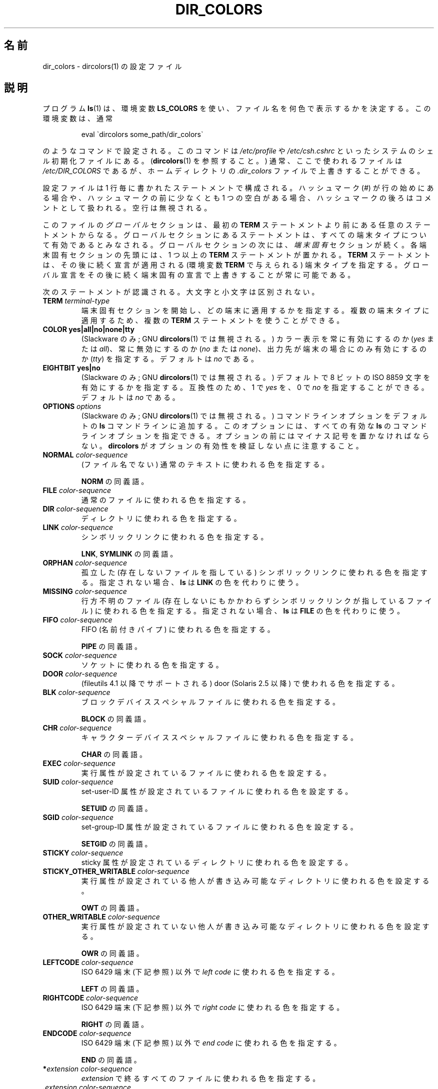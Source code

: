 .\" manpage for /etc/dir_colors, config file for dircolors(1)
.\" extracted from color-ls 3.12.0.3 dircolors(1) manpage
.\"
.\" %%%LICENSE_START(LDPv1)
.\" This file may be copied under the conditions described
.\" in the LDP GENERAL PUBLIC LICENSE, Version 1, September 1998
.\" that should have been distributed together with this file.
.\" %%%LICENSE_END
.\"
.\" Modified Sat Dec 22 22:25:33 2001 by Martin Schulze <joey@infodrom.org>
.\"
.\"*******************************************************************
.\"
.\" This file was generated with po4a. Translate the source file.
.\"
.\"*******************************************************************
.\"
.\" Japanese Version Copyright (c) 2000-2002 Yuichi SATO
.\"         all rights reserved.
.\" Translated Tue Jul  4 18:44:50 JST 2000
.\"         by Yuichi SATO <sato@complex.eng.hokudai.ac.jp>
.\" Updated & Modified Tue Apr 24 21:49:43 JST 2001
.\"         by Yuichi SATO <ysato@h4.dion.ne.jp>
.\" Updated & Modified Sat Jan  5 22:25:30 JST 2002 by Yuichi SATO
.\" Updated 2013-03-26, Akihiro MOTOKI <amotoki@gmail.com>
.\" Updated 2013-07-31, Akihiro MOTOKI <amotoki@gmail.com>
.\"
.TH DIR_COLORS 5 2013\-08\-09 GNU "Linux User Manual"
.SH 名前
dir_colors \- dircolors(1) の設定ファイル
.SH 説明
プログラム \fBls\fP(1)  は、環境変数 \fBLS_COLORS\fP を使い、ファイル名を何色で表示するかを決定する。 この環境変数は、通常

.RS
eval \`dircolors some_path/dir_colors\`
.RE

のようなコマンドで設定される。 このコマンドは \fI/etc/profile\fP や \fI/etc/csh.cshrc\fP
といったシステムのシェル初期化ファイルにある。 (\fBdircolors\fP(1)  を参照すること。)  通常、ここで使われるファイルは
\fI/etc/DIR_COLORS\fP であるが、ホームディレクトリの \fI.dir_colors\fP ファイルで上書きすることができる。
.PP
設定ファイルは 1 行毎に書かれたステートメントで構成される。 ハッシュマーク (#) が行の始めにある場合や、 ハッシュマークの前に少なくとも 1
つの空白がある場合、 ハッシュマークの後ろはコメントとして扱われる。 空行は無視される。
.PP
このファイルの \fIグローバル\fP セクションは、 最初の \fBTERM\fP ステートメントより前にある任意のステートメントからなる。
グローバルセクションにあるステートメントは、 すべての端末タイプについて有効であるとみなされる。 グローバルセクションの次には、 \fI端末固有\fP
セクションが続く。 各端末固有セクションの先頭には、1 つ以上の \fBTERM\fP ステートメントが置かれる。 \fBTERM\fP
ステートメントは、その後に続く宣言が適用される (環境変数 \fBTERM\fP で与えられる) 端末タイプを指定する。
グローバル宣言をその後に続く端末固有の宣言で上書きすることが常に可能である。
.PP
次のステートメントが認識される。大文字と小文字は区別されない。
.TP 
\fBTERM \fP\fIterminal\-type\fP
端末固有セクションを開始し、どの端末に適用するかを指定する。 複数の端末タイプに適用するため、複数の \fBTERM\fP ステートメントを使うことができる。
.TP 
\fBCOLOR yes|all|no|none|tty\fP
(Slackware のみ; GNU \fBdircolors\fP(1)  では無視される。)  カラー表示を常に有効にするのか (\fIyes\fP または
\fIall\fP)、 常に無効にするのか (\fIno\fP または \fInone\fP)、 出力先が端末の場合にのみ有効にするのか (\fItty\fP) を指定する。
デフォルトは \fIno\fP である。
.TP 
\fBEIGHTBIT yes|no\fP
(Slackware のみ; GNU \fBdircolors\fP(1)  では無視される。)  デフォルトで 8 ビットの ISO 8859
文字を有効にするかを指定する。 互換性のため、1 で \fIyes\fP を、0 で \fIno\fP を指定することができる。 デフォルトは \fIno\fP である。
.TP 
\fBOPTIONS \fP\fIoptions\fP
(Slackware のみ; GNU \fBdircolors\fP(1)  では無視される。)  コマンドラインオプションをデフォルトの \fBls\fP
コマンドラインに追加する。 このオプションには、すべての有効な \fBls\fP のコマンドラインオプションを指定できる。
オプションの前にはマイナス記号を置かなければならない。 \fBdircolors\fP がオプションの有効性を検証しない点に注意すること。
.TP 
\fBNORMAL \fP\fIcolor\-sequence\fP
(ファイル名でない) 通常のテキストに使われる色を指定する。

\fBNORM\fP の同義語。
.TP 
\fBFILE \fP\fIcolor\-sequence\fP
通常のファイルに使われる色を指定する。
.TP 
\fBDIR \fP\fIcolor\-sequence\fP
ディレクトリに使われる色を指定する。
.TP 
\fBLINK \fP\fIcolor\-sequence\fP
シンボリックリンクに使われる色を指定する。

\fBLNK\fP, \fBSYMLINK\fP の同義語。
.TP 
\fBORPHAN \fP\fIcolor\-sequence\fP
孤立した (存在しないファイルを指している)  シンボリックリンクに使われる色を指定する。 指定されない場合、 \fBls\fP は \fBLINK\fP
の色を代わりに使う。
.TP 
\fBMISSING \fP\fIcolor\-sequence\fP
行方不明のファイル (存在しないにもかかわらず シンボリックリンクが指しているファイル) に使われる色を指定する。 指定されない場合、 \fBls\fP は
\fBFILE\fP の色を代わりに使う。
.TP 
\fBFIFO \fP\fIcolor\-sequence\fP
FIFO (名前付きパイプ) に使われる色を指定する。

\fBPIPE\fP の同義語。
.TP 
\fBSOCK \fP\fIcolor\-sequence\fP
ソケットに使われる色を指定する。
.TP 
\fBDOOR \fP\fIcolor\-sequence\fP
(fileutils 4.1 以降でサポートされる)  door (Solaris 2.5 以降) で使われる色を指定する。
.TP 
\fBBLK \fP\fIcolor\-sequence\fP
ブロックデバイススペシャルファイルに使われる色を指定する。

\fBBLOCK\fP の同義語。
.TP 
\fBCHR \fP\fIcolor\-sequence\fP
キャラクターデバイススペシャルファイルに使われる色を指定する。

\fBCHAR\fP の同義語。
.TP 
\fBEXEC \fP\fIcolor\-sequence\fP
実行属性が設定されているファイルに使われる色を設定する。
.TP 
\fBSUID \fP\fIcolor\-sequence\fP
set\-user\-ID 属性が設定されているファイルに使われる色を設定する。

\fBSETUID\fP の同義語。
.TP 
\fBSGID \fP\fIcolor\-sequence\fP
set\-group\-ID 属性が設定されているファイルに使われる色を設定する。

\fBSETGID\fP の同義語。
.TP 
\fBSTICKY \fP\fIcolor\-sequence\fP
sticky 属性が設定されているディレクトリに使われる色を設定する。
.TP 
\fBSTICKY_OTHER_WRITABLE \fP\fIcolor\-sequence\fP
実行属性が設定されている他人が書き込み可能なディレクトリに使われる色を設定する。

\fBOWT\fP の同義語。
.TP 
\fBOTHER_WRITABLE \fP\fIcolor\-sequence\fP
実行属性が設定されていない他人が書き込み可能なディレクトリに使われる色を設定する。

\fBOWR\fP の同義語。
.TP 
\fBLEFTCODE \fP\fIcolor\-sequence\fP
ISO\ 6429 端末 (下記参照) 以外で \fIleft code\fP に使われる色を指定する。

\fBLEFT\fP の同義語。
.TP 
\fBRIGHTCODE \fP\fIcolor\-sequence\fP
ISO\ 6429 端末 (下記参照) 以外で \fIright code\fP に使われる色を指定する。

\fBRIGHT\fP の同義語。
.TP 
\fBENDCODE \fP\fIcolor\-sequence\fP
ISO\ 6429 端末 (下記参照) 以外で \fIend code\fP に使われる色を指定する。

\fBEND\fP の同義語。
.TP 
\fB*\fP\fIextension\fP \fIcolor\-sequence\fP
\fIextension\fP で終るすべてのファイルに使われる色を指定する。
.TP 
 \fB.\fP\fIextension\fP \fIcolor\-sequence\fP
\fB*\fP.\fIextension\fP と同じ。 \fIextension\fP で終るすべてのファイルに使われる色を指定する。 ピリオドは拡張子に含まれ、
\fBemacs\fP のバックアップファイル \fB~\fP のようなピリオドで始まらない拡張子を指定することができない点に注意すること。
この形式は古いものと考えられている。
.SS "ISO 6429 (ANSI) カラーシーケンス"
最近のカラー表示可能な ASCII 端末の大部分は、 ISO 6429 (ANSI) カラーシーケンスを用いる。 \fBxterm\fP や広く使われている
DEC VT100 クローンを含む カラー表示できない一般的な端末の多くは、 ISO 6429
カラーコードを認識し、出力から実害なく削除するか、エミュレートする。 \fBls\fP は、カラー表示が有効であることを仮定し、ISO 6429
コードをデフォルトで使う。

ISO 6429 カラーシーケンスは、セミコロンで区切られた数字のシーケンスで作られる。 最も一般的なコードを示す。
.sp
.RS
.TS
l l.
 0	デフォルトカラーを復元
 1	より明るい色
 4	下線付きのテキスト
 5	点滅するテキスト
30	文字表示色：黒
31	文字表示色：赤
32	文字表示色：緑
33	文字表示色：黄 (または茶)
34	文字表示色：青
35	文字表示色：紫
36	文字表示色：シアン
37	文字表示色：白 (またはグレー)
40	背景色：黒
41	背景色：赤
42	背景色：緑
43	背景色：黄 (または茶)
44	背景色：青
45	背景色：紫
46	背景色：シアン
47	背景色：白 (またはグレー)
.TE
.RE
.sp
システムと表示デバイスによっては、動作しないコマンドもある。
.PP
\fBls\fP は以下をデフォルトとして使う。
.sp
.TS
lb l l.
NORMAL	0       	(ファイル名でない) 通常のテキスト
FILE	0       	通常のファイル
DIR	32      	ディレクトリ
LINK	36      	シンボリックリンク
ORPHAN	undefined	孤立したシンボリックリンク
MISSING	undefined	行方不明のファイル
FIFO	31      	名前付きパイプ (FIFO)
SOCK	33      	ソケット
BLK	44;37   	ブロックデバイス
CHR	44;37   	キャラクターデバイス
EXEC	35      	実行ファイル
.TE
.sp
デフォルトの設定を完全に認識できない端末プログラムも少数存在する。 ディレクトリをリストした後にすべてのテキストがカラー表示されたなら、
\fBNORMAL\fP と \fBFILE\fP のコードを通常の前景色と背景色のための数値コードに変更すること。
.SS "その他の端末タイプ (高度な設定)"
カラー表示可能 (またはハイライト表示可能) だが、 異なるコードセットを使う端末 (あるいはプリンター!) を持っている場合でも、
それに適した設定を作ることができる。 そのためには、 \fBLEFTCODE\fP, \fBRIGHTCODE\fP, \fBENDCODE\fP 定義を使う必要がある。
.PP
ファイル名を出力する場合、 \fBls\fP は " \fBLEFTCODE\fP \fItypecode\fP \fBRIGHTCODE\fP \fIfilename\fP
\fBENDCODE\fP " という出力シーケンスを生成する。 ここで、 \fItypecode\fP はファイルのタイプや名前に依存したカラーシーケンスである。
\fBENDCODE\fP が未定義の場合、シーケンス \fBLEFTCODE NORMAL RIGHTCODE\fP が代わりに使われる。 leftcode と
rightcode の目的は、単に必要な打ち込む回数を減らす (さらに、見苦しいエスケープコードをユーザーに隠す) ことにある。
シーケンスがその端末にとって適切でない場合、 行内のそれぞれのキーワード自身を指定して削除することができる。
.PP
\fB注意：\fP \fBENDCODE\fP が設定ファイルのグローバルセクションで定義されている場合、 ファイルの端末固有セクションで未定義にすることは
\fIできない\fP。 これは、 \fBNORMAL\fP の定義が何も影響を及ぼさないことを意味する。 しかし、異なった \fBENDCODE\fP
を指定することで同じ効果を得ることができる。
.SS エスケープシーケンス
カラーシーケンスやファイル名の拡張子で制御文字やブランク文字を指定するために、 C 言語スタイルの \e エスケープ表記と \fBstty\fP スタイルの
^ 表記の両方を使うことができる。 C 言語スタイルの表記には以下の文字が含まれる。
.sp
.RS
.TS
lb l.
\ea	ベル (ASCII 7)
\eb	バックスペース (ASCII 8)
\ee	エスケープ (ASCII 27)
\ef	改ページ (ASCII 12)
\en	改行 (ASCII 10)
\er	復帰 (ASCII 13)
\et	タブ (ASCII 9)
\ev	垂直タブ (ASCII 11)
\e?	削除 (ASCII 127)
\e\fInnn	(8 進数表記の) 任意の文字\fP
\fI\exnnn	(16 進数表記の) 任意の文字\fP
\fI\e_	スペース\fP
\fI\e\e	バックスラッシュ (\e)\fP
\fI\e^	キャレット (^)\fP
\fI\e#	ハッシュマーク (#)\fP
.TE
.RE
.sp
\fIハッシュマークを最初の文字として入力する場合と同様に、 スペース、 バックスラッシュ、
キャレット、任意の制御文字を、文字列の任意の部分に入力するためには、 エスケープが必要であることに注意すること。\fP
.SH ファイル
.TP 
\fI/etc/DIR_COLORS\fP
システム全体の設定ファイル。
.TP 
\fI~/.dir_colors\fP
ユーザー毎の設定ファイル。
.PP
このページは fileutils\-4.1 パッケージで使われている \fBdir_colors\fP のファイル形式について説明している。
その他のバージョンでは少し違いがあるかも知れない。
.SH 注意
ISO 6429 端末で使われる \fBLEFTCODE\fP と \fBRIGHTCODE\fP のデフォルトの定義は、次のようになっている。
.sp
.RS
.TS
lb l.
LEFTCODE	\ee[
RIGHTCODE	m
.TE
.RE
.sp
\fBENDCODE\fP のデフォルトは定義されていない。
.SH 関連項目
\fBdircolors\fP(1), \fBls\fP(1), \fBstty\fP(1), \fBxterm\fP(1)
.SH この文書について
この man ページは Linux \fIman\-pages\fP プロジェクトのリリース 3.64 の一部
である。プロジェクトの説明とバグ報告に関する情報は
http://www.kernel.org/doc/man\-pages/ に書かれている。
